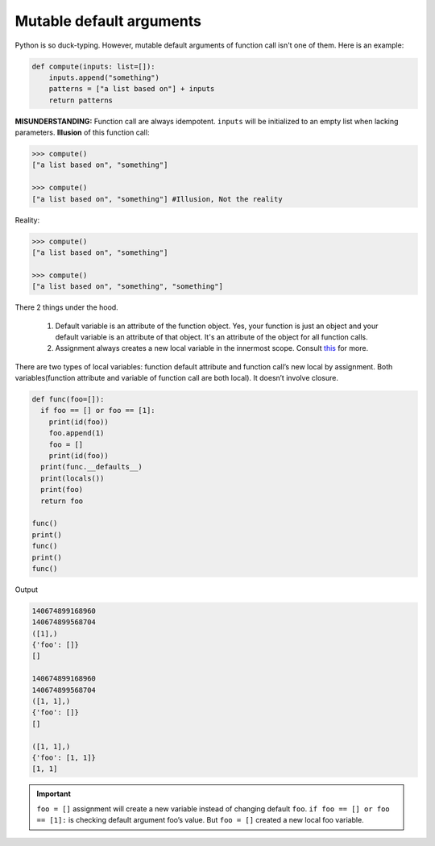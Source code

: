 =========================
Mutable default arguments
=========================

Python is so duck-typing. However, mutable default arguments of function call isn't one of them. Here is an example:

.. code:: python

  def compute(inputs: list=[]):
      inputs.append("something")
      patterns = ["a list based on"] + inputs
      return patterns

**MISUNDERSTANDING:** Function call are always idempotent. ``inputs`` will be initialized to an empty list when lacking parameters. **Illusion** of this function call:

.. code:: python

  >>> compute()
  ["a list based on", "something"]

  >>> compute() 
  ["a list based on", "something"] #Illusion, Not the reality
  
Reality:

.. code:: python

  >>> compute()
  ["a list based on", "something"]

  >>> compute()
  ["a list based on", "something", "something"]

There 2 things under the hood.

  1. Default variable is an attribute of the function object. Yes, your function is just an object and your default variable is an attribute of that object. It's an attribute of the object for all function calls. 
  2. Assignment always creates a new local variable in the innermost scope. Consult `this <https://stackoverflow.com/a/1133375/10642305>`_ for more.

There are two types of local variables: function default attribute and function call’s new local by assignment. Both variables(function attribute and variable of function call are both local). It doesn’t involve closure. 

.. code:: python

  def func(foo=[]):
    if foo == [] or foo == [1]:
      print(id(foo))
      foo.append(1)
      foo = []
      print(id(foo))
    print(func.__defaults__)
    print(locals())
    print(foo)
    return foo

  func()
  print()
  func()
  print()
  func()

Output

.. code:: python

  140674899168960
  140674899568704
  ([1],)
  {'foo': []}
  []

  140674899168960
  140674899568704
  ([1, 1],)
  {'foo': []}
  []

  ([1, 1],)
  {'foo': [1, 1]}
  [1, 1]

.. important::

  ``foo = []`` assignment will create a new variable instead of changing default ``foo``.
  ``if foo == [] or foo == [1]:`` is checking default argument foo’s value.
  But ``foo = []`` created a new local foo variable.

